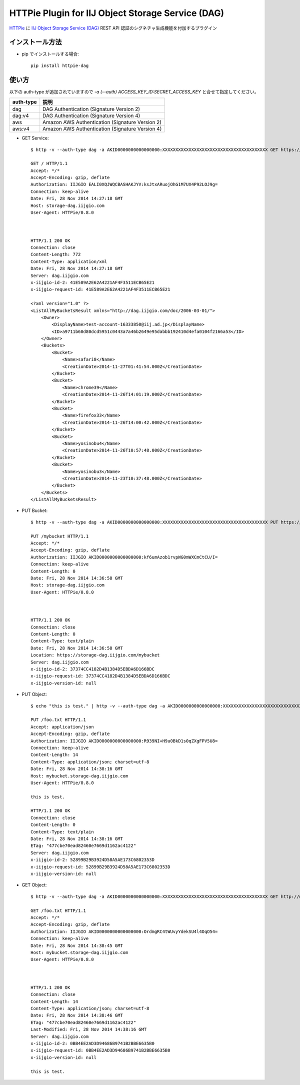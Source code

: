 ==================================================
HTTPie Plugin for IIJ Object Storage Service (DAG)
==================================================

HTTPie_ に `IIJ Object Storage Service (DAG)`_ REST API 認証のシグネチャ生成機能を付加するプラグイン

.. _HTTPie: https://httpie.org/
.. _`IIJ Object Storage Service (DAG)`: http://www.iij.ad.jp/biz/storage/


インストール方法
----------------

* pip でインストールする場合::

    pip install httpie-dag


使い方
------

以下の auth-type が追加されていますので `-a (--auth) ACCESS_KEY_ID:SECRET_ACCESS_KEY` と合せて指定してください。

===========  ========================================================
auth-type    説明
===========  ========================================================
dag          DAG Authentication (Signature Version 2)
dag:v4       DAG Authentication (Signature Version 4)
aws          Amazon AWS Authentication (Signature Version 2)
aws:v4       Amazon AWS Authentication (Signature Version 4)
===========  ========================================================

* GET Service::

    $ http -v --auth-type dag -a AKID0000000000000000:XXXXXXXXXXXXXXXXXXXXXXXXXXXXXXXXXXXXXXXX GET https://storage-dag.iijgio.com

    GET / HTTP/1.1
    Accept: */*
    Accept-Encoding: gzip, deflate
    Authorization: IIJGIO EALI0XQJWQCBASHAKJYV:ksJtxARuojOhG1M7UX4P92LOJ9g=
    Connection: keep-alive
    Date: Fri, 28 Nov 2014 14:27:18 GMT
    Host: storage-dag.iijgio.com
    User-Agent: HTTPie/0.8.0
    
    
    
    HTTP/1.1 200 OK
    Connection: close
    Content-Length: 772
    Content-Type: application/xml
    Date: Fri, 28 Nov 2014 14:27:18 GMT
    Server: dag.iijgio.com
    x-iijgio-id-2: 41E589A2E62A4221AF4F3511ECB65E21
    x-iijgio-request-id: 41E589A2E62A4221AF4F3511ECB65E21
    
    <?xml version="1.0" ?>
    <ListAllMyBucketsResult xmlns="http://dag.iijgio.com/doc/2006-03-01/">
        <Owner>
            <DisplayName>test-account-16333850@iij.ad.jp</DisplayName>
            <ID>a9711b60d80dcd5951c0443a7a46b2649e95dabbb192410d4efa0104f2166a53</ID>
        </Owner>
        <Buckets>
            <Bucket>
                <Name>safari8</Name>
                <CreationDate>2014-11-27T01:41:54.000Z</CreationDate>
            </Bucket>
            <Bucket>
                <Name>chrome39</Name>
                <CreationDate>2014-11-26T14:01:19.000Z</CreationDate>
            </Bucket>
            <Bucket>
                <Name>firefox33</Name>
                <CreationDate>2014-11-26T14:00:42.000Z</CreationDate>
            </Bucket>
            <Bucket>
                <Name>yosinobu4</Name>
                <CreationDate>2014-11-26T10:57:48.000Z</CreationDate>
            </Bucket>
            <Bucket>
                <Name>yosinobu3</Name>
                <CreationDate>2014-11-23T10:37:48.000Z</CreationDate>
            </Bucket>
        </Buckets>
    </ListAllMyBucketsResult>

* PUT Bucket::

    $ http -v --auth-type dag -a AKID0000000000000000:XXXXXXXXXXXXXXXXXXXXXXXXXXXXXXXXXXXXXXXX PUT https://storage-dag.iijgio.com/mybucket

    PUT /mybucket HTTP/1.1
    Accept: */*
    Accept-Encoding: gzip, deflate
    Authorization: IIJGIO AKID0000000000000000:kf6umAzob1rvpWG0mWXCmCtCU/I=
    Connection: keep-alive
    Content-Length: 0
    Date: Fri, 28 Nov 2014 14:36:58 GMT
    Host: storage-dag.iijgio.com
    User-Agent: HTTPie/0.8.0
    
    
    
    HTTP/1.1 200 OK
    Connection: close
    Content-Length: 0
    Content-Type: text/plain
    Date: Fri, 28 Nov 2014 14:36:58 GMT
    Location: https://storage-dag.iijgio.com/mybucket
    Server: dag.iijgio.com
    x-iijgio-id-2: 37374CC4182D4B1384D5EBDA6D166BDC
    x-iijgio-request-id: 37374CC4182D4B1384D5EBDA6D166BDC
    x-iijgio-version-id: null

* PUT Object::

    $ echo "this is test." | http -v --auth-type dag -a AKID0000000000000000:XXXXXXXXXXXXXXXXXXXXXXXXXXXXXXXXXXXXXXXX PUT https://mybucket.storage-dag.iijgio.com/foo.txt
    
    PUT /foo.txt HTTP/1.1
    Accept: application/json
    Accept-Encoding: gzip, deflate
    Authorization: IIJGIO AKID0000000000000000:R939NI+H9u0BkD1s0qZXgFPV5U8=
    Connection: keep-alive
    Content-Length: 14
    Content-Type: application/json; charset=utf-8
    Date: Fri, 28 Nov 2014 14:38:16 GMT
    Host: mybucket.storage-dag.iijgio.com
    User-Agent: HTTPie/0.8.0
    
    this is test.
    
    HTTP/1.1 200 OK
    Connection: close
    Content-Length: 0
    Content-Type: text/plain
    Date: Fri, 28 Nov 2014 14:38:16 GMT
    ETag: "477cbe70ead82460e7669d1162ac4122"
    Server: dag.iijgio.com
    x-iijgio-id-2: 52899B29B3924D58A5AE173C6802353D
    x-iijgio-request-id: 52899B29B3924D58A5AE173C6802353D
    x-iijgio-version-id: null

* GET Object::

    $ http -v --auth-type dag -a AKID0000000000000000:XXXXXXXXXXXXXXXXXXXXXXXXXXXXXXXXXXXXXXXX GET http://mybucket.storage-dag.iijgio.com/foo.txt
    
    GET /foo.txt HTTP/1.1
    Accept: */*
    Accept-Encoding: gzip, deflate
    Authorization: IIJGIO AKID0000000000000000:OrdmgRC4tWUvyYdekSU4l4OqO54=
    Connection: keep-alive
    Date: Fri, 28 Nov 2014 14:38:45 GMT
    Host: mybucket.storage-dag.iijgio.com
    User-Agent: HTTPie/0.8.0
    
    
    
    HTTP/1.1 200 OK
    Connection: close
    Content-Length: 14
    Content-Type: application/json; charset=utf-8
    Date: Fri, 28 Nov 2014 14:38:46 GMT
    ETag: "477cbe70ead82460e7669d1162ac4122"
    Last-Modified: Fri, 28 Nov 2014 14:38:16 GMT
    Server: dag.iijgio.com
    x-iijgio-id-2: 0BB4EE2AD3D94686B9741B2BBE6635B0
    x-iijgio-request-id: 0BB4EE2AD3D94686B9741B2BBE6635B0
    x-iijgio-version-id: null
    
    this is test.
